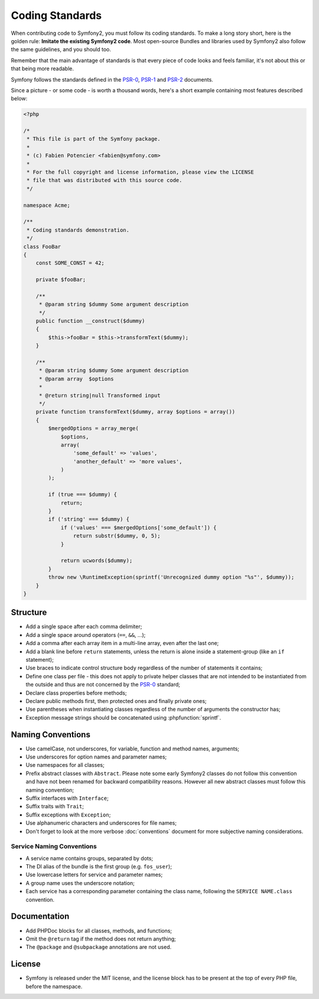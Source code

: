 Coding Standards
================

When contributing code to Symfony2, you must follow its coding standards. To
make a long story short, here is the golden rule: **Imitate the existing
Symfony2 code**. Most open-source Bundles and libraries used by Symfony2 also
follow the same guidelines, and you should too.

Remember that the main advantage of standards is that every piece of code
looks and feels familiar, it's not about this or that being more readable.

Symfony follows the standards defined in the `PSR-0`_, `PSR-1`_ and `PSR-2`_
documents.

Since a picture - or some code - is worth a thousand words, here's a short
example containing most features described below:

.. code-block:: html+php

    <?php

    /*
     * This file is part of the Symfony package.
     *
     * (c) Fabien Potencier <fabien@symfony.com>
     *
     * For the full copyright and license information, please view the LICENSE
     * file that was distributed with this source code.
     */

    namespace Acme;

    /**
     * Coding standards demonstration.
     */
    class FooBar
    {
        const SOME_CONST = 42;

        private $fooBar;

        /**
         * @param string $dummy Some argument description
         */
        public function __construct($dummy)
        {
            $this->fooBar = $this->transformText($dummy);
        }

        /**
         * @param string $dummy Some argument description
         * @param array  $options
         *
         * @return string|null Transformed input
         */
        private function transformText($dummy, array $options = array())
        {
            $mergedOptions = array_merge(
                $options,
                array(
                    'some_default' => 'values',
                    'another_default' => 'more values',
                )
            );

            if (true === $dummy) {
                return;
            }
            if ('string' === $dummy) {
                if ('values' === $mergedOptions['some_default']) {
                    return substr($dummy, 0, 5);
                }
                
                return ucwords($dummy);
            }
            throw new \RuntimeException(sprintf('Unrecognized dummy option "%s"', $dummy));
        }
    }

Structure
---------

* Add a single space after each comma delimiter;

* Add a single space around operators (``==``, ``&&``, ...);

* Add a comma after each array item in a multi-line array, even after the
  last one;

* Add a blank line before ``return`` statements, unless the return is alone
  inside a statement-group (like an ``if`` statement);

* Use braces to indicate control structure body regardless of the number of
  statements it contains;

* Define one class per file - this does not apply to private helper classes
  that are not intended to be instantiated from the outside and thus are not
  concerned by the `PSR-0`_ standard;

* Declare class properties before methods;

* Declare public methods first, then protected ones and finally private ones;

* Use parentheses when instantiating classes regardless of the number of
  arguments the constructor has;

* Exception message strings should be concatenated using :phpfunction:`sprintf`.

Naming Conventions
------------------

* Use camelCase, not underscores, for variable, function and method
  names, arguments;

* Use underscores for option names and parameter names;

* Use namespaces for all classes;

* Prefix abstract classes with ``Abstract``. Please note some early Symfony2 classes
  do not follow this convention and have not been renamed for backward compatibility
  reasons. However all new abstract classes must follow this naming convention;

* Suffix interfaces with ``Interface``;

* Suffix traits with ``Trait``;

* Suffix exceptions with ``Exception``;

* Use alphanumeric characters and underscores for file names;

* Don't forget to look at the more verbose :doc:`conventions` document for
  more subjective naming considerations.

Service Naming Conventions
~~~~~~~~~~~~~~~~~~~~~~~~~~

* A service name contains groups, separated by dots;
* The DI alias of the bundle is the first group (e.g. ``fos_user``);
* Use lowercase letters for service and parameter names;
* A group name uses the underscore notation;
* Each service has a corresponding parameter containing the class name,
  following the ``SERVICE NAME.class`` convention.

Documentation
-------------

* Add PHPDoc blocks for all classes, methods, and functions;

* Omit the ``@return`` tag if the method does not return anything;

* The ``@package`` and ``@subpackage`` annotations are not used.

License
-------

* Symfony is released under the MIT license, and the license block has to be
  present at the top of every PHP file, before the namespace.

.. _`PSR-0`: https://github.com/php-fig/fig-standards/blob/master/accepted/PSR-0.md
.. _`PSR-1`: https://github.com/php-fig/fig-standards/blob/master/accepted/PSR-1-basic-coding-standard.md
.. _`PSR-2`: https://github.com/php-fig/fig-standards/blob/master/accepted/PSR-2-coding-style-guide.md
